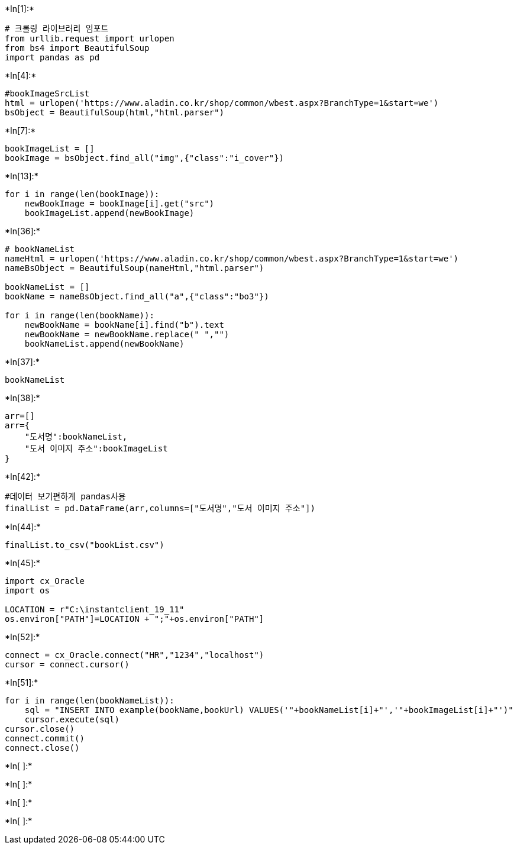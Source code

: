 +*In[1]:*+
[source, ipython3]
----
# 크롤링 라이브러리 임포트
from urllib.request import urlopen
from bs4 import BeautifulSoup
import pandas as pd
----


+*In[4]:*+
[source, ipython3]
----
#bookImageSrcList
html = urlopen('https://www.aladin.co.kr/shop/common/wbest.aspx?BranchType=1&start=we')
bsObject = BeautifulSoup(html,"html.parser")
----


+*In[7]:*+
[source, ipython3]
----
bookImageList = []
bookImage = bsObject.find_all("img",{"class":"i_cover"})
----


+*In[13]:*+
[source, ipython3]
----
for i in range(len(bookImage)):
    newBookImage = bookImage[i].get("src")
    bookImageList.append(newBookImage)
----


+*In[36]:*+
[source, ipython3]
----
# bookNameList
nameHtml = urlopen('https://www.aladin.co.kr/shop/common/wbest.aspx?BranchType=1&start=we')
nameBsObject = BeautifulSoup(nameHtml,"html.parser")

bookNameList = []
bookName = nameBsObject.find_all("a",{"class":"bo3"})

for i in range(len(bookName)):
    newBookName = bookName[i].find("b").text
    newBookName = newBookName.replace(" ","")
    bookNameList.append(newBookName)
----


+*In[37]:*+
[source, ipython3]
----
bookNameList
----


+*In[38]:*+
[source, ipython3]
----
arr=[]
arr={
    "도서명":bookNameList,
    "도서 이미지 주소":bookImageList
}
----


+*In[42]:*+
[source, ipython3]
----
#데이터 보기편하게 pandas사용
finalList = pd.DataFrame(arr,columns=["도서명","도서 이미지 주소"])
----


+*In[44]:*+
[source, ipython3]
----
finalList.to_csv("bookList.csv")
----


+*In[45]:*+
[source, ipython3]
----
import cx_Oracle
import os

LOCATION = r"C:\instantclient_19_11"
os.environ["PATH"]=LOCATION + ";"+os.environ["PATH"]
----


+*In[52]:*+
[source, ipython3]
----
connect = cx_Oracle.connect("HR","1234","localhost")
cursor = connect.cursor()
----


+*In[51]:*+
[source, ipython3]
----
for i in range(len(bookNameList)):
    sql = "INSERT INTO example(bookName,bookUrl) VALUES('"+bookNameList[i]+"','"+bookImageList[i]+"')"
    cursor.execute(sql)
cursor.close()
connect.commit()
connect.close()
----


+*In[ ]:*+
[source, ipython3]
----

----


+*In[ ]:*+
[source, ipython3]
----

----


+*In[ ]:*+
[source, ipython3]
----

----


+*In[ ]:*+
[source, ipython3]
----

----
